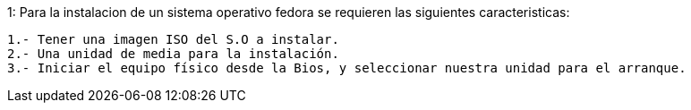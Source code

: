 ====
1: Para la instalacion de un sistema operativo fedora se requieren las siguientes caracteristicas:


  1.- Tener una imagen ISO del S.O a instalar.
  2.- Una unidad de media para la instalación.
  3.- Iniciar el equipo físico desde la Bios, y seleccionar nuestra unidad para el arranque.
